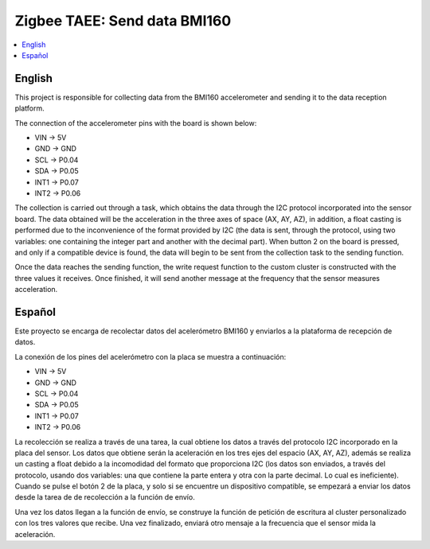 .. _zigbee_envio_bmi160:

Zigbee TAEE: Send data BMI160
####################

.. contents::
   :local:
   :depth: 2

English
------

This project is responsible for collecting data from the BMI160 accelerometer and sending it to the data reception platform.

The connection of the accelerometer pins with the board is shown below:

* VIN -> 5V
* GND -> GND
* SCL -> P0.04
* SDA -> P0.05
* INT1 -> P0.07
* INT2 -> P0.06

The collection is carried out through a task, which obtains the data through the I2C protocol incorporated into the sensor board. The data obtained will be the acceleration in the three axes of space (AX, AY, AZ), in addition, a float casting is performed due to the inconvenience of the format provided by I2C (the data is sent, through the protocol, using two variables: one containing the integer part and another with the decimal part). When button 2 on the board is pressed, and only if a compatible device is found, the data will begin to be sent from the collection task to the sending function.

Once the data reaches the sending function, the write request function to the custom cluster is constructed with the three values ​​it receives. Once finished, it will send another message at the frequency that the sensor measures acceleration.

Español
------
Este proyecto se encarga de recolectar datos del acelerómetro BMI160 y enviarlos a la plataforma de recepción de datos.

La conexión de los pines del acelerómetro con la placa se muestra a continuación:

* VIN -> 5V
* GND -> GND
* SCL -> P0.04
* SDA -> P0.05
* INT1 -> P0.07
* INT2 -> P0.06

La recolección se realiza a través de una tarea, la cual obtiene los datos a través del protocolo I2C incorporado en la placa del sensor. Los datos que obtiene serán la aceleración en los tres ejes del espacio (AX, AY, AZ), además se realiza un casting a float debido a la incomodidad del formato que proporciona I2C (los datos son enviados, a través del protocolo, usando dos variables: una que contiene la parte entera y otra con la parte decimal. Lo cual es ineficiente). Cuando se pulse el botón 2 de la placa, y solo si se encuentre un dispositivo compatible, se empezará a enviar los datos desde la tarea de de recolección a la función de envío.

Una vez los datos llegan a la función de envío, se construye la función de petición de escritura al cluster personalizado con los tres valores que recibe. Una vez finalizado, enviará otro mensaje a la frecuencia que el sensor mida la aceleración.